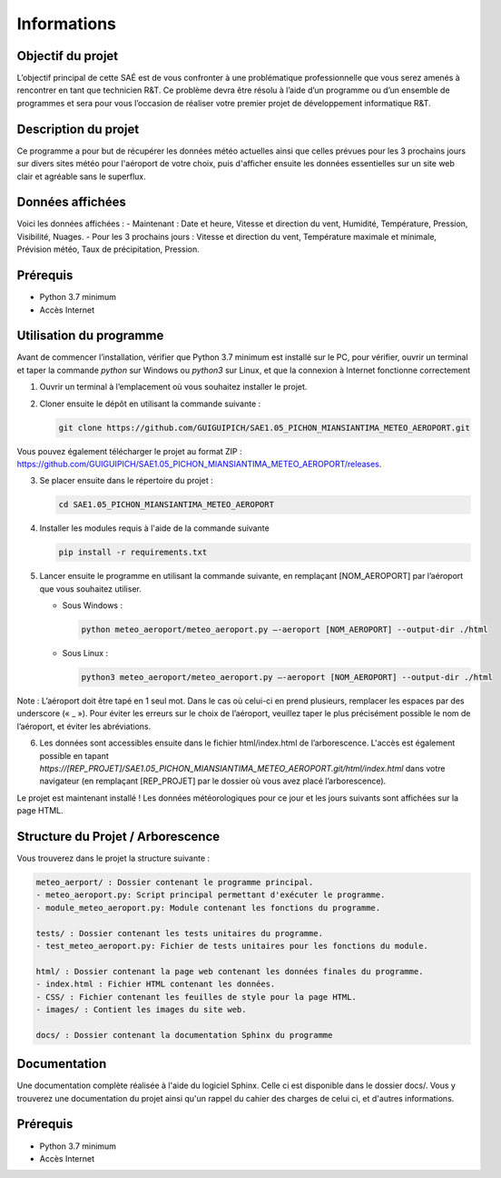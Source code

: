 .. test_sphinx documentation master file, created by
   sphinx-quickstart on Sat Dec  4 10:20:32 2021.
   You can adapt this file completely to your liking, but it should at least
   contain the root `toctree` directive.

Informations
************

Objectif du projet
==================

L’objectif principal de cette SAÉ est de vous confronter à une problématique professionnelle que vous serez amenés à rencontrer en tant que technicien R&T. Ce problème devra être résolu à l’aide d’un programme ou d’un ensemble de programmes et sera pour vous l’occasion de réaliser votre premier projet de développement informatique R&T.

Description du projet
=====================

Ce programme a pour but de récupérer les données météo actuelles ainsi que celles prévues pour les 3 prochains jours sur divers sites météo pour l'aéroport de votre choix, puis d'afficher ensuite les données essentielles sur un site web clair et agréable sans le superflux. 

Données affichées
=================

Voici les données affichées :
- Maintenant : Date et heure, Vitesse et direction du vent, Humidité, Température, Pression, Visibilité, Nuages.
- Pour les 3 prochains jours : Vitesse et direction du vent, Température maximale et minimale, Prévision météo, Taux de précipitation, Pression.

Prérequis 
=========

- Python 3.7 minimum
- Accès Internet

Utilisation du programme
========================

Avant de commencer l’installation, vérifier que Python 3.7 minimum est installé sur le PC, pour vérifier, ouvrir un terminal et taper la commande `python` sur Windows ou `python3` sur Linux, et que la connexion à Internet fonctionne correctement

1) Ouvrir un terminal à l’emplacement où vous souhaitez installer le projet.

2) Cloner ensuite le dépôt en utilisant la commande suivante : 
   
   .. code-block:: bash
       
       git clone https://github.com/GUIGUIPICH/SAE1.05_PICHON_MIANSIANTIMA_METEO_AEROPORT.git

Vous pouvez également télécharger le projet au format ZIP : `https://github.com/GUIGUIPICH/SAE1.05_PICHON_MIANSIANTIMA_METEO_AEROPORT/releases <https://github.com/GUIGUIPICH/SAE1.05_PICHON_MIANSIANTIMA_METEO_AEROPORT/releases>`_.

3) Se placer ensuite dans le répertoire du projet : 

   .. code-block:: bash
       
       cd SAE1.05_PICHON_MIANSIANTIMA_METEO_AEROPORT
       
4) Installer les modules requis à l'aide de la commande suivante

   .. code-block:: bash
       
       pip install -r requirements.txt
       
5) Lancer ensuite le programme en utilisant la commande suivante, en remplaçant [NOM_AEROPORT] par l’aéroport que vous souhaitez utiliser.

   - Sous Windows : 

     .. code-block:: bash 
         
         python meteo_aeroport/meteo_aeroport.py –-aeroport [NOM_AEROPORT] --output-dir ./html

   - Sous Linux : 

     .. code-block:: bash
       
         python3 meteo_aeroport/meteo_aeroport.py –-aeroport [NOM_AEROPORT] --output-dir ./html


Note : L’aéroport doit être tapé en 1 seul mot. Dans le cas où celui-ci en prend plusieurs, remplacer les espaces par des underscore (« _ »). Pour éviter les erreurs sur le choix de l’aéroport, veuillez taper le plus précisément possible le nom de l’aéroport, et éviter les abréviations.

6) Les données sont accessibles ensuite dans le fichier html/index.html de l’arborescence. L'accès est également possible en tapant `https://[REP_PROJET]/SAE1.05_PICHON_MIANSIANTIMA_METEO_AEROPORT.git/html/index.html` dans votre navigateur (en remplaçant [REP_PROJET] par le dossier où vous avez placé l’arborescence).


Le projet est maintenant installé ! Les données météorologiques pour ce jour et les jours suivants sont affichées sur la page HTML. 


Structure du Projet / Arborescence
==================================

Vous trouverez dans le projet la structure suivante :

.. code-block:: rst

    meteo_aerport/ : Dossier contenant le programme principal.
    - meteo_aeroport.py: Script principal permettant d'exécuter le programme.
    - module_meteo_aeroport.py: Module contenant les fonctions du programme.

    tests/ : Dossier contenant les tests unitaires du programme.
    - test_meteo_aeroport.py: Fichier de tests unitaires pour les fonctions du module.

    html/ : Dossier contenant la page web contenant les données finales du programme.
    - index.html : Fichier HTML contenant les données.
    - CSS/ : Fichier contenant les feuilles de style pour la page HTML.
    - images/ : Contient les images du site web.

    docs/ : Dossier contenant la documentation Sphinx du programme

	
Documentation
=============

Une documentation complète réalisée à l'aide du logiciel Sphinx. Celle ci est disponible dans le dossier docs/. Vous y trouverez une documentation du projet ainsi qu'un rappel du cahier des charges de celui ci, et d'autres informations.

Prérequis
=========

- Python 3.7 minimum
- Accès Internet
  

